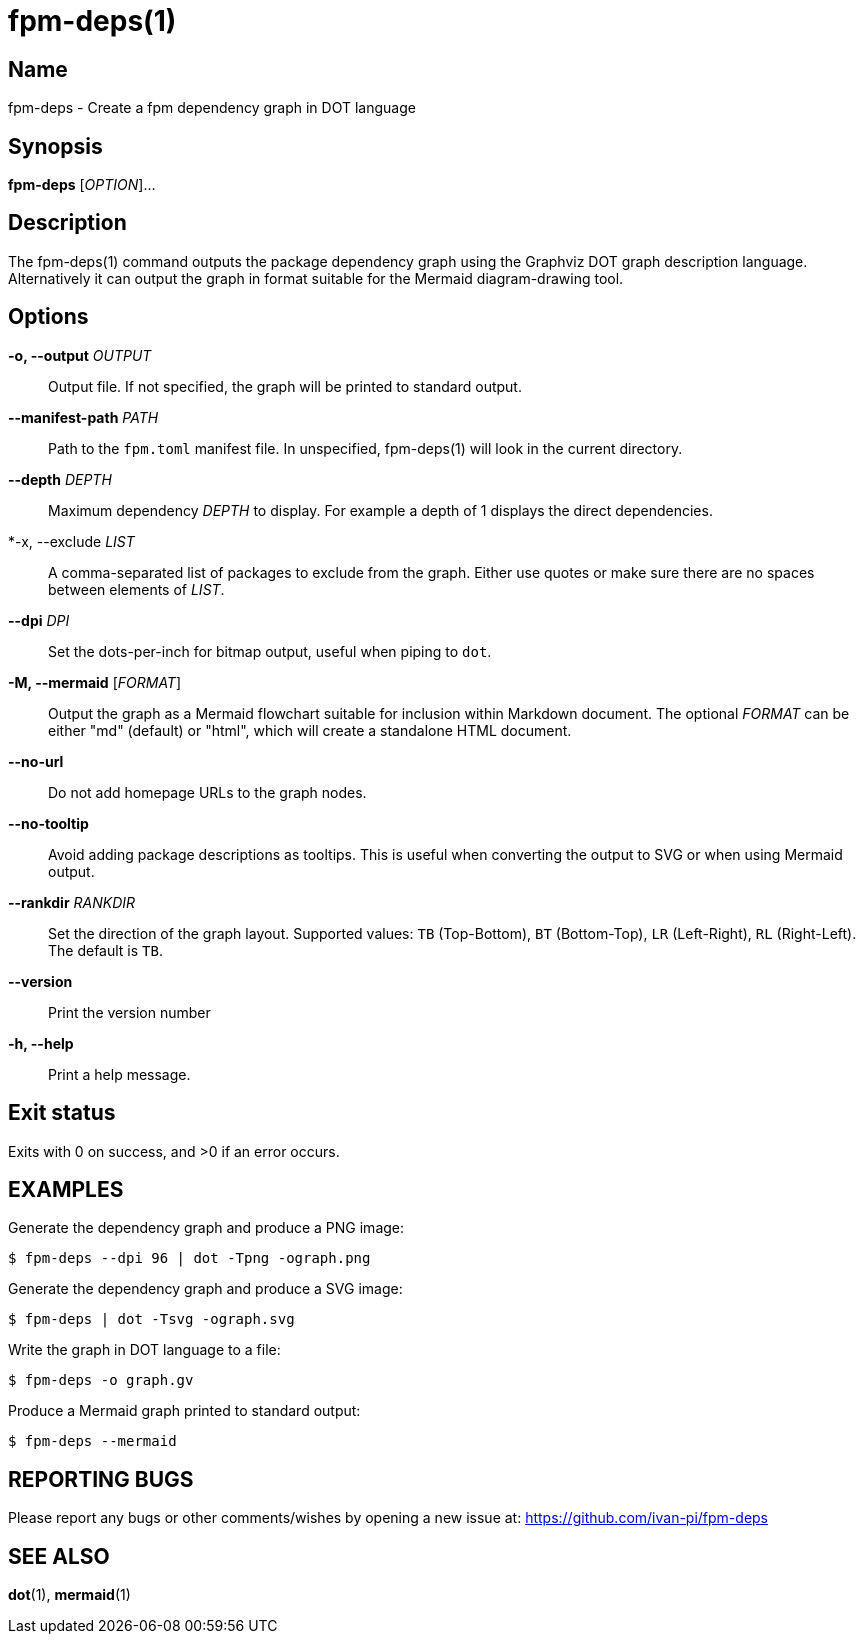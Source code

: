 = fpm-deps(1)

:doctype: manpage
:release-version: 0.1.0
:manmanual: fpm-deps command

== Name

fpm-deps - Create a fpm dependency graph in DOT language

== Synopsis

*fpm-deps* [_OPTION_]...

== Description

The fpm-deps(1) command outputs the package dependency graph using
the Graphviz DOT graph description language. Alternatively it can
output the graph in format suitable for the Mermaid diagram-drawing tool.

== Options

*-o, --output* _OUTPUT_::
  Output file. If not specified, the graph will be printed to standard
  output.

*--manifest-path* _PATH_::
  Path to the `fpm.toml` manifest file. In unspecified, fpm-deps(1) will look in
  the current directory.

*--depth* _DEPTH_::
  Maximum dependency _DEPTH_ to display. For example a depth of 1 displays the
  direct dependencies.

*-x, --exclude _LIST_::
  A comma-separated list of packages to exclude from the graph. Either use quotes or
  make sure there are no spaces between elements of _LIST_.

*--dpi* _DPI_::
  Set the dots-per-inch for bitmap output, useful when piping to `+dot+`.

*-M, --mermaid* [_FORMAT_]::
  Output the graph as a Mermaid flowchart suitable for inclusion within
  Markdown document. The optional _FORMAT_ can be either
  "md" (default) or "html", which will create a standalone HTML document.

*--no-url*::
  Do not add homepage URLs to the graph nodes.

*--no-tooltip*::
  Avoid adding package descriptions as tooltips. This is useful when converting
  the output to SVG or when using Mermaid output.

*--rankdir* _RANKDIR_::
  Set the direction of the graph layout. Supported values:
  `TB` (Top-Bottom), `BT` (Bottom-Top), `LR` (Left-Right), `RL` (Right-Left).
  The default is `TB`.

*--version*::
  Print the version number

*-h, --help*::
  Print a help message.

== Exit status

Exits with 0 on success, and >0 if an error occurs.

== EXAMPLES

Generate the dependency graph and produce a PNG image:

----
$ fpm-deps --dpi 96 | dot -Tpng -ograph.png
----

Generate the dependency graph and produce a SVG image:

----
$ fpm-deps | dot -Tsvg -ograph.svg
----

Write the graph in DOT language to a file:

----
$ fpm-deps -o graph.gv
----

Produce a Mermaid graph printed to standard output:
----
$ fpm-deps --mermaid
----


== REPORTING BUGS

Please report any bugs or other comments/wishes by opening a new issue at:
https://github.com/ivan-pi/fpm-deps

== SEE ALSO

*dot*(1), *mermaid*(1)
